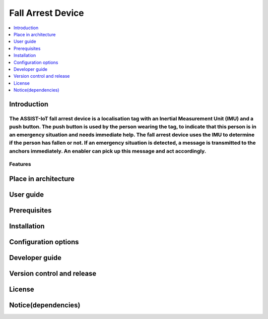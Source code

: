 .. _fall_arrest:

##################
Fall Arrest Device
##################

.. contents::
  :local:
  :depth: 1

************
Introduction
************
The ASSIST-IoT fall arrest device is a localisation tag with an Inertial Measurement Unit (IMU) and a push button. The push button is used by the person wearing the tag, to indicate that this person is in an emergency situation and needs immediate help. The fall arrest device uses the IMU to determine if the person has fallen or not. If an emergency situation is detected, a message is transmitted to the anchors immediately. An enabler can pick up this message and act accordingly.
********
Features
********

*********************
Place in architecture
*********************

**********
User guide
**********

*************
Prerequisites
*************

************
Installation
************

*********************
Configuration options
*********************

***************
Developer guide
***************

***************************
Version control and release
***************************

*******
License
*******

********************
Notice(dependencies)
********************
